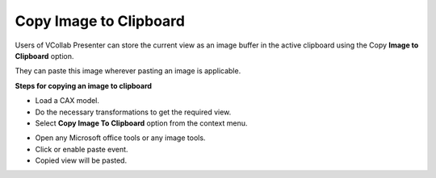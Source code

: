 Copy Image to Clipboard
========================

Users of VCollab Presenter can store the current view as an image buffer
in the active clipboard using the Copy **Image to Clipboard** option.

They can paste this image wherever pasting an image is applicable.

**Steps for copying an image to clipboard**

-  Load a CAX model.

-  Do the necessary transformations to get the required view.

-  Select **Copy Image To Clipboard** option from the context menu.

|image0|

-  Open any Microsoft office tools or any image tools.

-  Click or enable paste event.

-  Copied view will be pasted.

|image1|

.. |image0| image:: Images/Copy_image_toclip_menu.png

.. |image1| image:: Images/Copied_image_from_clip.jpg

